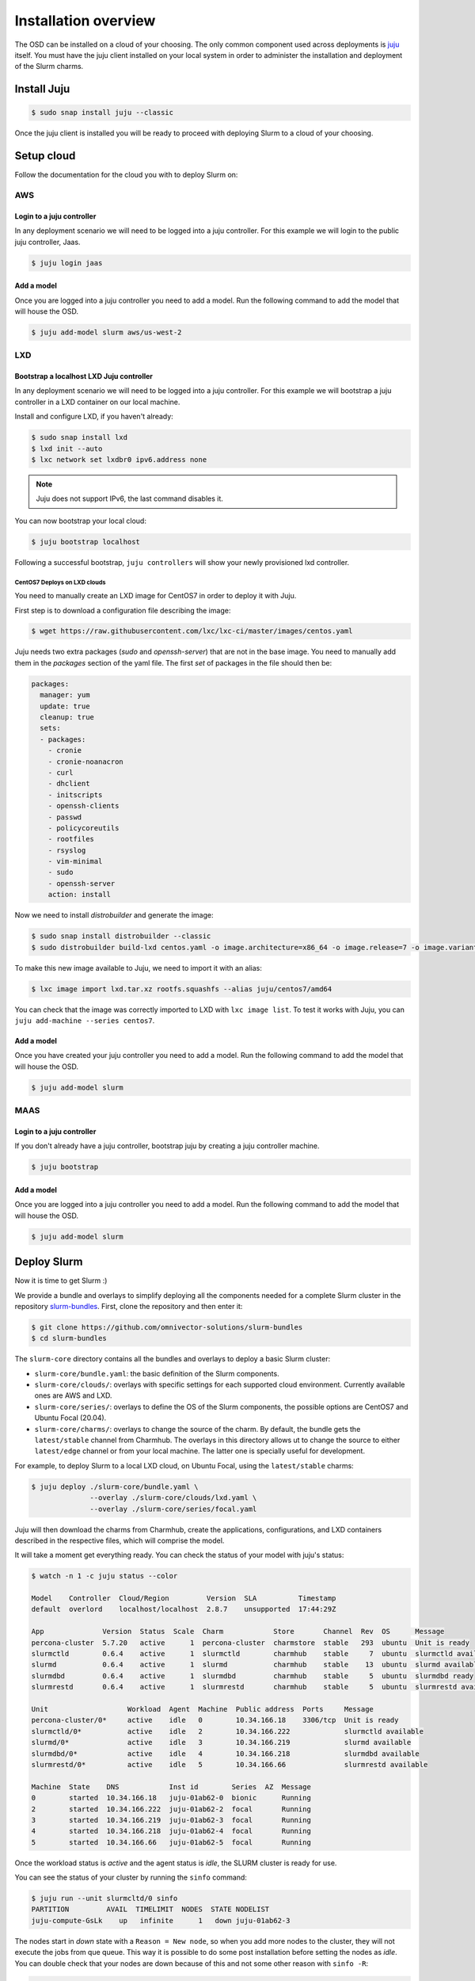 .. _installation:

=====================
Installation overview
=====================

The OSD can be installed on a cloud of your choosing. The only common component
used across deployments is juju_ itself.  You must have the juju client
installed on your local system in order to administer the installation and
deployment of the Slurm charms.

.. _juju: https://juju.is


Install Juju
============

.. code-block:: bash

   $ sudo snap install juju --classic


Once the juju client is installed you will be ready to proceed with deploying
Slurm to a cloud of your choosing.


Setup cloud
===========

Follow the documentation for the cloud you with to deploy Slurm on:

AWS
###


Login to a juju controller
--------------------------

In any deployment scenario we will need to be logged into a juju controller.
For this example we will login to the public juju controller, Jaas.

.. code-block:: bash

   $ juju login jaas


Add a model
-----------

Once you are logged into a juju controller you need to add a model. Run the
following command to add the model that will house the OSD.

.. code-block:: bash

   $ juju add-model slurm aws/us-west-2


LXD
###

Bootstrap a localhost LXD Juju controller
-----------------------------------------

In any deployment scenario we will need to be logged into a juju controller.
For this example we will bootstrap a juju controller in a LXD container on our
local machine.

Install and configure LXD, if you haven't already:

.. code-block:: bash

   $ sudo snap install lxd
   $ lxd init --auto
   $ lxc network set lxdbr0 ipv6.address none

.. note::

   Juju does not support IPv6, the last command disables it.

You can now bootstrap your local cloud:

.. code-block:: bash

   $ juju bootstrap localhost

Following a successful bootstrap, ``juju controllers`` will show your newly
provisioned lxd controller.

CentOS7 Deploys on LXD clouds
~~~~~~~~~~~~~~~~~~~~~~~~~~~~~

You need to manually create an LXD image for CentOS7 in order to deploy it with
Juju.

First step is to download a configuration file describing the image:

.. code-block:: bash

    $ wget https://raw.githubusercontent.com/lxc/lxc-ci/master/images/centos.yaml

Juju needs two extra packages (`sudo` and `openssh-server`) that are not in the
base image. You need to manually add them in the `packages` section of the yaml
file. The first `set` of packages in the file should then be:

.. code-block:: bash

    packages:
      manager: yum
      update: true
      cleanup: true
      sets:
      - packages:
        - cronie
        - cronie-noanacron
        - curl
        - dhclient
        - initscripts
        - openssh-clients
        - passwd
        - policycoreutils
        - rootfiles
        - rsyslog
        - vim-minimal
        - sudo
        - openssh-server
        action: install

Now we need to install `distrobuilder` and generate the image:

.. code-block:: bash

    $ sudo snap install distrobuilder --classic
    $ sudo distrobuilder build-lxd centos.yaml -o image.architecture=x86_64 -o image.release=7 -o image.variant=cloud

To make this new image available to Juju, we need to import it with an alias:

.. code-block:: bash

    $ lxc image import lxd.tar.xz rootfs.squashfs --alias juju/centos7/amd64

You can check that the image was correctly imported to LXD with
``lxc image list``. To test it works with Juju, you can
``juju add-machine --series centos7``.

Add a model
-----------

Once you have created your juju controller you need to add a model. Run the
following command to add the model that will house the OSD.

.. code-block:: bash

   $ juju add-model slurm


MAAS
####


Login to a juju controller
--------------------------

If you don't already have a juju controller, bootstrap juju by creating a juju
controller machine.

.. code-block:: bash

   $ juju bootstrap


Add a model
-----------

Once you are logged into a juju controller you need to add a model. Run the
following command to add the model that will house the OSD.

.. code-block:: bash

   $ juju add-model slurm



Deploy Slurm
============

Now it is time to get Slurm :)

We provide a bundle and overlays to simplify deploying all the components
needed for a complete Slurm cluster in the repository `slurm-bundles
<https://github.com/omnivector-solutions/slurm-bundles>`_. First, clone the
repository and then enter it:

.. code-block:: bash

   $ git clone https://github.com/omnivector-solutions/slurm-bundles
   $ cd slurm-bundles

The ``slurm-core`` directory contains all the bundles and overlays to deploy a
basic Slurm cluster:

- ``slurm-core/bundle.yaml``: the basic definition of the Slurm components.
- ``slurm-core/clouds/``: overlays with specific settings for each supported
  cloud environment. Currently available ones are AWS and LXD.
- ``slurm-core/series/``: overlays to define the OS of the Slurm components,
  the possible options are CentOS7 and Ubuntu Focal (20.04).
- ``slurm-core/charms/``: overlays to change the source of the charm. By
  default, the bundle gets the ``latest/stable`` channel from Charmhub. The
  overlays in this directory allows ut to change the source to either
  ``latest/edge`` channel or from your local machine. The latter one is
  specially useful for development.

For example, to deploy Slurm to a local LXD cloud, on Ubuntu Focal, using the
``latest/stable`` charms:

.. code-block:: bash

   $ juju deploy ./slurm-core/bundle.yaml \
                 --overlay ./slurm-core/clouds/lxd.yaml \
                 --overlay ./slurm-core/series/focal.yaml

Juju will then download the charms from Charmhub, create the applications,
configurations, and LXD containers described in the respective files, which
will comprise the model.

It will take a moment get everything ready. You can check the status of your
model with juju's status:

.. code-block:: bash

   $ watch -n 1 -c juju status --color

   Model    Controller  Cloud/Region         Version  SLA          Timestamp
   default  overlord    localhost/localhost  2.8.7    unsupported  17:44:29Z

   App              Version  Status  Scale  Charm            Store       Channel  Rev  OS      Message
   percona-cluster  5.7.20   active      1  percona-cluster  charmstore  stable   293  ubuntu  Unit is ready
   slurmctld        0.6.4    active      1  slurmctld        charmhub    stable     7  ubuntu  slurmctld available
   slurmd           0.6.4    active      1  slurmd           charmhub    stable    13  ubuntu  slurmd available
   slurmdbd         0.6.4    active      1  slurmdbd         charmhub    stable     5  ubuntu  slurmdbd ready
   slurmrestd       0.6.4    active      1  slurmrestd       charmhub    stable     5  ubuntu  slurmrestd available

   Unit                   Workload  Agent  Machine  Public address  Ports     Message
   percona-cluster/0*     active    idle   0        10.34.166.18    3306/tcp  Unit is ready
   slurmctld/0*           active    idle   2        10.34.166.222             slurmctld available
   slurmd/0*              active    idle   3        10.34.166.219             slurmd available
   slurmdbd/0*            active    idle   4        10.34.166.218             slurmdbd available
   slurmrestd/0*          active    idle   5        10.34.166.66              slurmrestd available

   Machine  State    DNS            Inst id        Series  AZ  Message
   0        started  10.34.166.18   juju-01ab62-0  bionic      Running
   2        started  10.34.166.222  juju-01ab62-2  focal       Running
   3        started  10.34.166.219  juju-01ab62-3  focal       Running
   4        started  10.34.166.218  juju-01ab62-4  focal       Running
   5        started  10.34.166.66   juju-01ab62-5  focal       Running


Once the workload status is *active* and the agent status is *idle*, the SLURM
cluster is ready for use.

You can see the status of your cluster by running the ``sinfo`` command:

.. code-block:: bash

   $ juju run --unit slurmcltd/0 sinfo
   PARTITION         AVAIL  TIMELIMIT  NODES  STATE NODELIST
   juju-compute-GsLk    up   infinite      1   down juju-01ab62-3

The nodes start in *down* state with a ``Reason = New node``, so when you add
more nodes to the cluster, they will not execute the jobs from que queue. This
way it is possible to do some post installation before setting the nodes as
*idle*. You can double check that your nodes are down because of this and not
some other reason with ``sinfo -R``:

.. code-block:: bash

   $ juju run --unit slurmcltd/0 "sinfo -R"
   REASON               USER      TIMESTAMP           NODELIST
   New node             root      2021-03-09T20:24:09 ip-172-31-83-4

After setting the node up, to bring it back you need to run a Juju *action*:

.. code-block:: bash

   $ juju run-action slurmd/1 node-configured
   $ juju run --unit slurmcltd/0 sinfo
   PARTITION         AVAIL  TIMELIMIT  NODES  STATE NODELIST
   juju-compute-GsLk    up   infinite      1   idle juju-01ab62-3

Please refer to our :ref:`operations` section for detailed instructions on how
to manage the cluster.

Local charms
############

.. this section should be moved to the CONTRIBUTING guide later, right now we
.. leave it here until that section is done

First we need to build a *charm*. That's what Juju will deploy to our cloud.
Charms are built with ``charmcraft``:

.. code-block:: bash

   $ sudo snap install --edge charmcraft

Clone the `slurm-charms <https://github.com/omnivector-solutions/slurm-charms>`_
git repository, it contains all the nuts and bolts to build the charms and then
invoke the `make charms` command:

.. code-block:: bash

   $ git clone https://github.com/omnivector-solutions/slurm-charms
   $ cd slurm-charms
   $ make charms

Now you can use the ``slurm-core/charms/local-development.yaml`` overlay for
your bundle.
